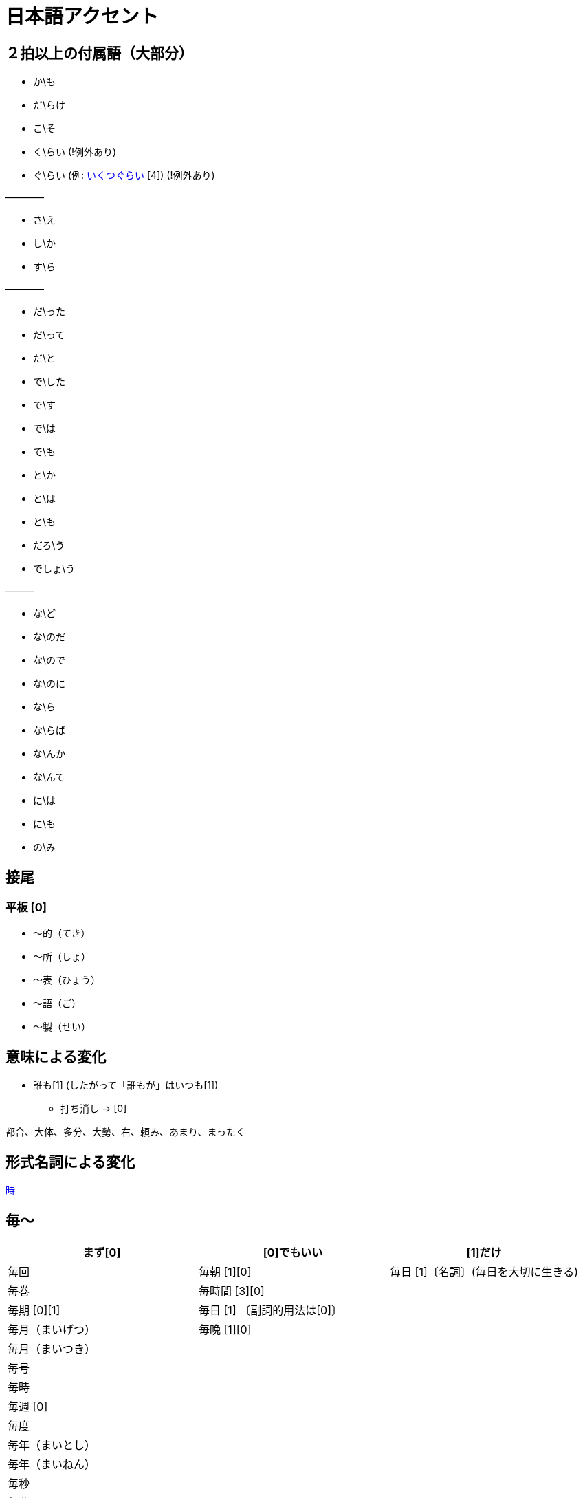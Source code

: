 = 日本語アクセント

== ２拍以上の付属語（大部分）

* か\も
* だ\らけ
* こ\そ
* く\らい (!例外あり)
* ぐ\らい (例: https://forvo.com/word/%E3%81%84%E3%81%8F%E3%81%A4%E3%81%90%E3%82%89%E3%81%84/[いくつぐらい] [4]) (!例外あり)

————

* さ\え
* し\か
* す\ら

————

* だ\った
* だ\って
* だ\と
* で\した
* で\す
* で\は
* で\も
* と\か
* と\は
* と\も
* だろ\う
* でしょ\う

———

* な\ど
* な\のだ
* な\ので
* な\のに
* な\ら
* な\らば
* な\んか
* な\んて
* に\は
* に\も
* の\み

== 接尾

=== 平板 [0]

* 〜的（てき）
* 〜所（しょ）
* 〜表（ひょう）
* 〜語（ご）
* 〜製（せい）

== 意味による変化

* 誰も[1] (したがって「誰もが」はいつも[1])
** 打ち消し → [0]

都合、大体、多分、大勢、右、頼み、あまり、まったく

== 形式名詞による変化

https://khyogen.exblog.jp/3535826/[時]

== 毎〜

[%header,format=csv]
|===
まず[0], [0]でもいい, [1]だけ

毎回, 毎朝 [1][0], 毎日 [1]〔名詞〕(毎日を大切に生きる)
毎巻, 毎時間 [3][0],
毎期 [0][1], 毎日 [1] 〔副詞的用法は[0]〕,
毎月（まいげつ）,毎晩 [1][0],
毎月（まいつき）,,
毎号,,
毎時,,
毎週 [0],,
毎度,,
毎年（まいとし）,,
毎年（まいねん）,,
毎秒,,
毎分,,
毎夕,,
毎夜 [0][1],,
|===

== URL

* https://oshiete.goo.ne.jp/qa/8669792.html[「何～」「誰～」「どれ～」のアクセントについて]
* https://khyogen.exblog.jp/3535826/[「時」のよみかたとアクセント]
* http://www5a.biglobe.ne.jp/accent/accent2.htm[日本語アクセントの決定過程の構造]
